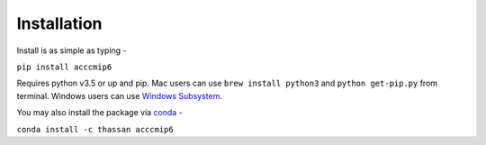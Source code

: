 Installation
============

Install is as simple as typing -

``pip install acccmip6``

Requires python v3.5 or up and pip. Mac users can use ``brew install python3`` and ``python get-pip.py`` from terminal. Windows users can use `Windows Subsystem`_.

You may also install the package via `conda`_ -

``conda install -c thassan acccmip6``

.. _`Windows Subsystem`: https://docs.microsoft.com/en-us/windows/wsl/install-win10

.. _`conda`: https://docs.conda.io/projects/conda/en/latest/user-guide/install/
